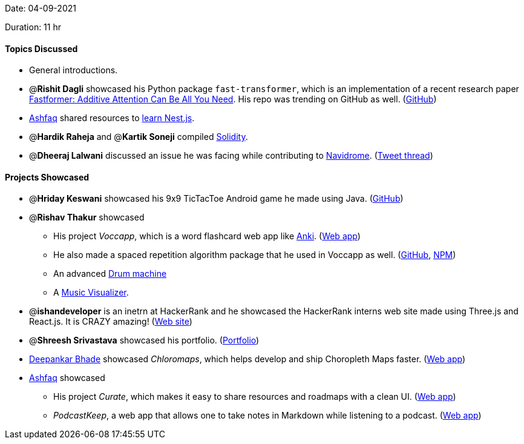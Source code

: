 Date: 04-09-2021

Duration: 11 hr

==== Topics Discussed

* General introductions.
* @*Rishit Dagli* showcased his Python package `fast-transformer`, which is an implementation of a recent research paper https://arxiv.org/abs/2108.09084[Fastformer: Additive Attention Can Be All You Need]. His repo was trending on GitHub as well. (https://github.com/Rishit-dagli/Fast-Transformer[GitHub])
* https://twitter.com/ashfaq_ulhaq[Ashfaq] shared resources to https://curate-roadmaps.netlify.app/roadmap/6133edd6d91329bda0513ff4[learn Nest.js].
* @*Hardik Raheja* and @*Kartik Soneji* compiled https://soliditylang.org/[Solidity].
* @*Dheeraj Lalwani* discussed an issue he was facing while contributing to https://github.com/navidrome/navidrome[Navidrome]. (https://twitter.com/DhiruCodes/status/1434056226325729284[Tweet thread])



==== Projects Showcased

* @*Hriday Keswani* showcased his 9x9 TicTacToe Android game he made using Java. (https://github.com/hridayK/9x9ticTacToe[GitHub])
* @*Rishav Thakur* showcased
 ** His project _Voccapp_, which is a word flashcard web app like https://apps.ankiweb.net[Anki]. (https://www.voccapp.com[Web app])
 ** He also made a spaced repetition algorithm package that he used in Voccapp as well. (https://github.com/StTronn/leitner-spaced-rep-js[GitHub], https://www.npmjs.com/package/lt-spaced-repetition-js[NPM])
 ** An advanced https://sttronn.github.io/Drums-2.0[Drum machine]
 ** A https://sttronn.github.io/d3-music-viz[Music Visualizer].
* @*ishandeveloper* is an inetrn at HackerRank and he showcased the HackerRank interns web site made using Three.js and React.js. It is CRAZY amazing! (https://www.hackerrank.com/interns[Web site])
* @*Shreesh Srivastava* showcased his portfolio. (https://neo945.github.io/portfolio[Portfolio])
* https://twitter.com/DeepankarBhade[Deepankar Bhade] showcased _Chloromaps_, which helps develop and ship Choropleth Maps faster. (https://www.chloromaps.com[Web app])
* https://twitter.com/ashfaq_ulhaq[Ashfaq] showcased
 ** His project _Curate_, which makes it easy to share resources and roadmaps with a clean UI. (https://curate-roadmaps.netlify.app[Web app])
 ** _PodcastKeep_, a web app that allows one to take notes in Markdown while listening to a podcast. (https://dev9823.d20d8jqjompjzi.amplifyapp.com[Web app])


